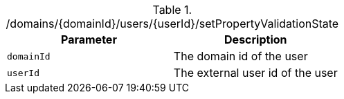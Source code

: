 .+/domains/{domainId}/users/{userId}/setPropertyValidationState+
|===
|Parameter|Description

|`+domainId+`
|The domain id of the user

|`+userId+`
|The external user id of the user

|===